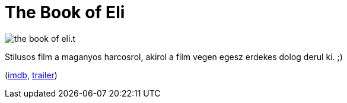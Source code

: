 = The Book of Eli

:slug: the-book-of-eli
:category: film
:tags: hu
:date: 2010-12-13T16:08:44Z
image::/pic/the-book-of-eli.t.jpg[align="center"]

Stilusos film a maganyos harcosrol, akirol a film vegen egesz erdekes
dolog derul ki. ;)

(http://www.imdb.com/title/tt1037705/[imdb], http://www.youtube.com/watch?v=2ud4gZQcPac[trailer])
